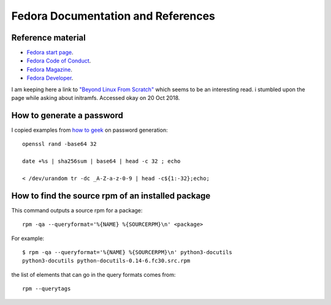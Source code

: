 .. _ref-fedora:

Fedora Documentation and References
===================================

Reference material
------------------

* `Fedora start page <https://start.fedoraproject.org/>`_.

* `Fedora Code of Conduct <https://getfedora.org/code-of-conduct>`_.

* `Fedora Magazine <http://fedoramagazine.org/>`_.

* `Fedora Developer <https://developer.fedoraproject.org/>`_.

I am keeping here a link to `"Beyond Linux From Scratch"`_ which seems to
be an interesting read.  i stumbled upon the page while asking about
initramfs. Accessed okay on 20 Oct 2018.

.. _`"Beyond Linux From Scratch"`: http://www.linuxfromscratch.org/blfs/view/8.1/index.html

How to generate a password
--------------------------

I copied examples from `how to geek`_ on password generation::

    openssl rand -base64 32
    
    date +%s | sha256sum | base64 | head -c 32 ; echo
    
    < /dev/urandom tr -dc _A-Z-a-z-0-9 | head -c${1:-32};echo;

.. _`how to geek`:
   https://www.howtogeek.com/howto/30184/10-ways-to-generate-a-random-password-from-the-command-line/

How to find the source rpm of an installed package
--------------------------------------------------

This command outputs a source rpm for a package::

    rpm -qa --queryformat='%{NAME} %{SOURCERPM}\n' <package>

For example::

    $ rpm -qa --queryformat='%{NAME} %{SOURCERPM}\n' python3-docutils
    python3-docutils python-docutils-0.14-6.fc30.src.rpm

the list of elements that can go in the query formats comes from::

    rpm --querytags




